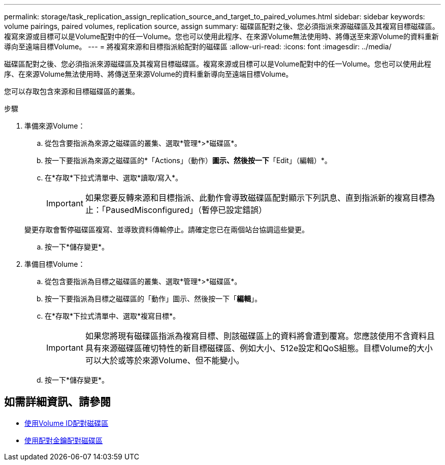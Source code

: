 ---
permalink: storage/task_replication_assign_replication_source_and_target_to_paired_volumes.html 
sidebar: sidebar 
keywords: volume pairings, paired volumes, replication source, assign 
summary: 磁碟區配對之後、您必須指派來源磁碟區及其複寫目標磁碟區。複寫來源或目標可以是Volume配對中的任一Volume。您也可以使用此程序、在來源Volume無法使用時、將傳送至來源Volume的資料重新導向至遠端目標Volume。 
---
= 將複寫來源和目標指派給配對的磁碟區
:allow-uri-read: 
:icons: font
:imagesdir: ../media/


[role="lead"]
磁碟區配對之後、您必須指派來源磁碟區及其複寫目標磁碟區。複寫來源或目標可以是Volume配對中的任一Volume。您也可以使用此程序、在來源Volume無法使用時、將傳送至來源Volume的資料重新導向至遠端目標Volume。

您可以存取包含來源和目標磁碟區的叢集。

.步驟
. 準備來源Volume：
+
.. 從包含要指派為來源之磁碟區的叢集、選取*管理*>*磁碟區*。
.. 按一下要指派為來源之磁碟區的*「Actions」（動作）*圖示、然後按一下*「Edit」（編輯）*。
.. 在*存取*下拉式清單中、選取*讀取/寫入*。
+

IMPORTANT: 如果您要反轉來源和目標指派、此動作會導致磁碟區配對顯示下列訊息、直到指派新的複寫目標為止：「PausedMisconfigured」（暫停已設定錯誤）

+
變更存取會暫停磁碟區複寫、並導致資料傳輸停止。請確定您已在兩個站台協調這些變更。

.. 按一下*儲存變更*。


. 準備目標Volume：
+
.. 從包含要指派為目標之磁碟區的叢集、選取*管理*>*磁碟區*。
.. 按一下要指派為目標之磁碟區的「動作」圖示、然後按一下「*編輯*」。
.. 在*存取*下拉式清單中、選取*複寫目標*。
+

IMPORTANT: 如果您將現有磁碟區指派為複寫目標、則該磁碟區上的資料將會遭到覆寫。您應該使用不含資料且具有來源磁碟區確切特性的新目標磁碟區、例如大小、512e設定和QoS組態。目標Volume的大小可以大於或等於來源Volume、但不能變小。

.. 按一下*儲存變更*。






== 如需詳細資訊、請參閱

* xref:task_replication_pair_volumes_using_a_volume_id.adoc[使用Volume ID配對磁碟區]
* xref:task_replication_pair_volumes_using_a_pairing_key.adoc[使用配對金鑰配對磁碟區]

